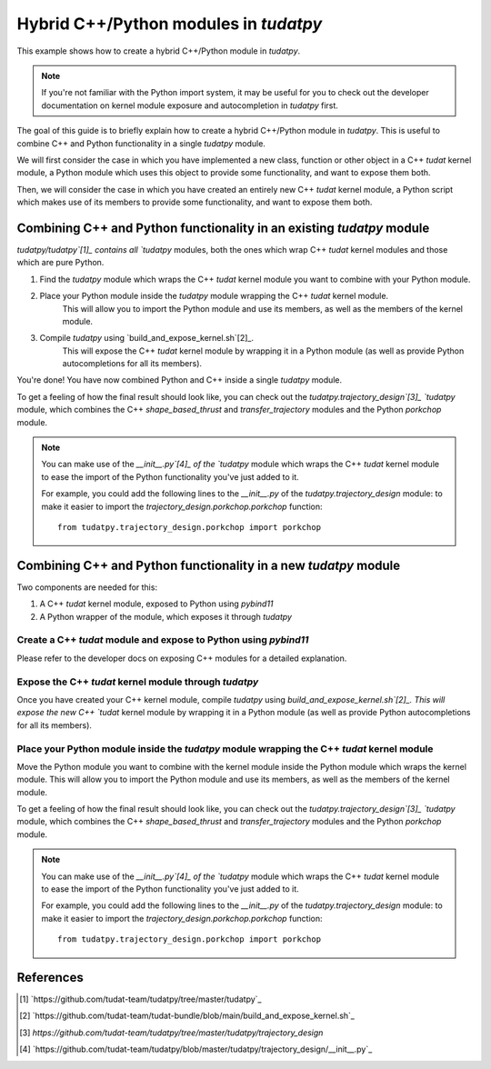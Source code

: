 
Hybrid C++/Python modules in `tudatpy`
======================================

This example shows how to create a hybrid C++/Python module in `tudatpy`.

.. note::

    If you're not familiar with the Python import system, it may be useful for you
    to check out the developer documentation on kernel module exposure and autocompletion
    in `tudatpy` first.

The goal of this guide is to briefly explain how to create a hybrid C++/Python module in
`tudatpy`. This is useful to combine C++ and Python functionality in a single `tudatpy`
module.

We will first consider the case in which you have implemented a new class, function or 
other object in a C++ `tudat` kernel module, a Python module which uses this object to 
provide some functionality, and want to expose them both.

Then, we will consider the case in which you have created an entirely new C++ `tudat` kernel
module, a Python script which makes use of its members to provide some functionality, and
want to expose them both.

Combining C++ and Python functionality in an existing `tudatpy` module
----------------------------------------------------------------------

`tudatpy/tudatpy`[1]_ contains all `tudatpy` modules, both the ones which wrap C++ `tudat` kernel
modules and those which are pure Python.

1. Find the `tudatpy` module which wraps the C++ `tudat` kernel module you want to combine with
   your Python module.
2. Place your Python module inside the `tudatpy` module wrapping the C++ `tudat` kernel module.
    This will allow you to import the Python module and use its members, as well as the members
    of the kernel module.
3. Compile `tudatpy` using `build_and_expose_kernel.sh`[2]_.
    This will expose the C++ `tudat` kernel module by wrapping it in a Python module (as well as provide
    Python autocompletions for all its members).

You're done! You have now combined Python and C++ inside a single `tudatpy` module.

To get a feeling of how the final result should look like, you can check out the `tudatpy.trajectory_design`[3]_
`tudatpy` module, which combines the C++ `shape_based_thrust` and `transfer_trajectory` modules and the Python 
`porkchop` module.

.. note::

    You can make use of the `__init__.py`[4]_ of the `tudatpy` module which wraps the C++ `tudat` kernel module
    to ease the import of the Python functionality you've just added to it.
    
    For example, you could add the following lines to the `__init__.py` of the `tudatpy.trajectory_design` module:
    to make it easier to import the `trajectory_design.porkchop.porkchop` function::

        from tudatpy.trajectory_design.porkchop import porkchop

Combining C++ and Python functionality in a new `tudatpy` module
----------------------------------------------------------------

Two components are needed for this:

1. A C++ `tudat` kernel module, exposed to Python using `pybind11`
2. A Python wrapper of the module, which exposes it through `tudatpy`

Create a C++ `tudat` module and expose to Python using `pybind11`
#################################################################

Please refer to the developer docs on exposing C++ modules for a detailed explanation.

Expose the C++ `tudat` kernel module through `tudatpy`
######################################################

Once you have created your C++ kernel module, compile `tudatpy` using `build_and_expose_kernel.sh`[2]_.
This will expose the new C++ `tudat` kernel module by wrapping it in a Python module (as well as provide
Python autocompletions for all its members).

Place your Python module inside the `tudatpy` module wrapping the C++ `tudat` kernel module
###########################################################################################

Move the Python module you want to combine with the kernel module inside the Python module
which wraps the kernel module. This will allow you to import the Python module and use its
members, as well as the members of the kernel module.

To get a feeling of how the final result should look like, you can check out the `tudatpy.trajectory_design`[3]_
`tudatpy` module, which combines the C++ `shape_based_thrust` and `transfer_trajectory` modules and the Python 
`porkchop` module.

.. note::

    You can make use of the `__init__.py`[4]_ of the `tudatpy` module which wraps the C++ `tudat` kernel module
    to ease the import of the Python functionality you've just added to it.
    
    For example, you could add the following lines to the `__init__.py` of the `tudatpy.trajectory_design` module:
    to make it easier to import the `trajectory_design.porkchop.porkchop` function::

        from tudatpy.trajectory_design.porkchop import porkchop

References
----------

.. [1] `https://github.com/tudat-team/tudatpy/tree/master/tudatpy`_
.. [2] `https://github.com/tudat-team/tudat-bundle/blob/main/build_and_expose_kernel.sh`_
.. [3] `https://github.com/tudat-team/tudatpy/tree/master/tudatpy/trajectory_design`
.. [4] `https://github.com/tudat-team/tudatpy/blob/master/tudatpy/trajectory_design/__init__.py`_